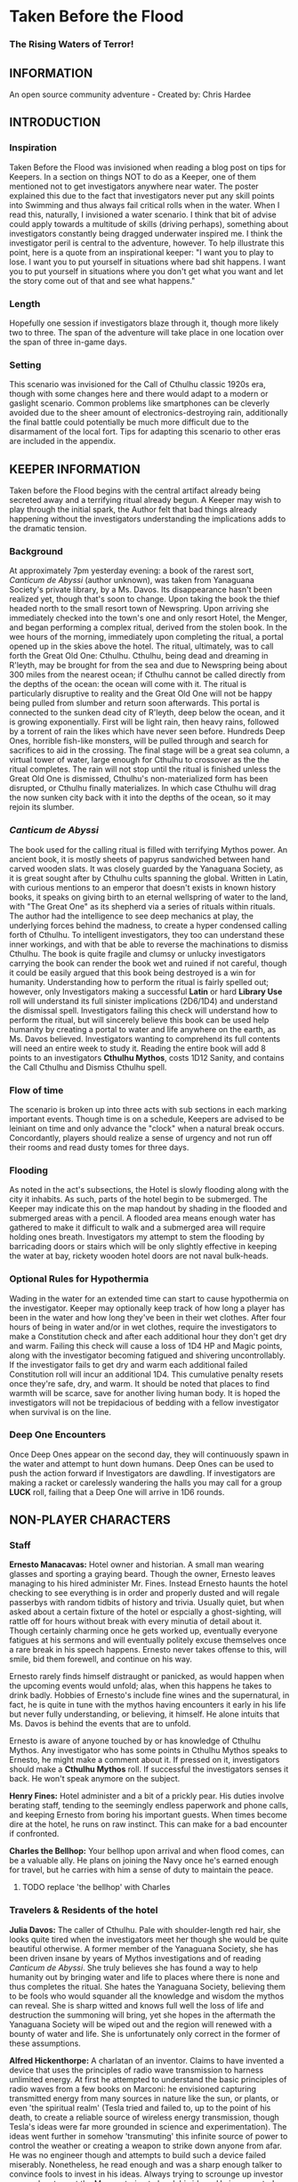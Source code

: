 * Taken Before the Flood

*** The Rising Waters of Terror!

** INFORMATION

An open source community adventure - Created by: Chris Hardee

** INTRODUCTION

*** Inspiration

Taken Before the Flood was invisioned when reading a blog post on tips for Keepers. In a section on things NOT to do as a Keeper, one of them mentioned not to get investigators anywhere near water. The poster explained this due to the fact that investigators never put any skill points into Swimming and thus always fail critical rolls when in the water. When I read this, naturally, I invisioned a water scenario. I think that bit of advise could apply towards a multitude of skills (driving perhaps), something about investigators constantly being dragged underwater inspired me.
I think the investigator peril is central to the adventure, however. To help illustrate this point, here is a quote from an inspirational keeper: "I want you to play to lose. I want you to put yourself in situations where bad shit happens. I want you to put yourself in situations where you don't get what you want and let the story come out of that and see what happens."

*** Length

Hopefully one session if investigators blaze through it, though more likely two to three. The span of the adventure will take place in one location over the span of three in-game days.

*** Setting

This scenario was invisioned for the Call of Cthulhu classic 1920s era, though with some changes here and there would adapt to a modern or gaslight scenario. Common problems like smartphones can be cleverly avoided due to the sheer amount of electronics-destroying rain, additionally the final battle could potentially be much more difficult due to the disarmament of the local fort. Tips for adapting this scenario to other eras are included in the appendix.

** KEEPER INFORMATION

Taken before the Flood begins with the central artifact already being secreted away and a terrifying ritual already begun. A Keeper may wish to play through the initial spark, the Author felt that bad things already happening without the investigators understanding the implications adds to the dramatic tension.

*** Background

At approximately 7pm yesterday evening: a book of the rarest sort, /Canticum de Abyssi/ (author unknown), was taken from Yanaguana Society's private library, by a Ms. Davos. Its disappearance hasn't been realized yet, though that's soon to change. Upon taking the book the thief headed north to the small resort town of Newspring. Upon arriving she immediately checked into the town's one and only resort Hotel, the Menger, and began performing a complex ritual, derived from the stolen book. In the wee hours of the morning, immediately upon completing the ritual, a portal opened up in the skies above the hotel. The ritual, ultimately, was to call forth the Great Old One: Cthulhu. Cthulhu, being dead and dreaming in R'leyth, may be brought for from the sea and due to Newspring being about 300 miles from the nearest ocean; if Cthulhu cannot be called directly from the depths of the ocean: the ocean will come with it. The ritual is particularly disruptive to reality and the Great Old One will not be happy being pulled from slumber and return soon afterwards. This portal is connected to the sunken dead city of R'leyth, deep below the ocean, and it is growing exponentially. First will be light rain, then heavy rains, followed by a torrent of rain the likes which have never seen before. Hundreds Deep Ones, horrible fish-like monsters, will be pulled through and search for sacrifices to aid in the crossing. The final stage will be a great sea column, a virtual tower of water, large enough for Cthulhu to crossover as the the ritual completes. The rain will not stop until the ritual is finished unless the Great Old One is dismissed, Cthulhu's non-materialized form has been disrupted, or Cthulhu finally materializes. In which case Cthulhu will drag the now sunken city back with it into the depths of the ocean, so it may rejoin its slumber.
 
*** /Canticum de Abyssi/

The book used for the calling ritual is filled with terrifying Mythos power. An ancient book, it is mostly sheets of papyrus sandwiched between hand carved wooden slats. It was closely guarded by the Yanaguana Society, as it is great sought after by Cthulhu cults spanning the global. Written in Latin, with curious mentions to an emperor that doesn't exists in known history books, it speaks on giving birth to an eternal wellspring of water to the land, with "The Great One" as its shepherd via a series of rituals within rituals. The author had the intelligence to see deep mechanics at play, the underlying forces behind the madness, to create a hyper condensed calling forth of Cthulhu. To intelligent investigators, they too can understand these inner workings, and with that be able to reverse the machinations to dismiss Cthulhu.
The book is quite fragile and clumsy or unlucky investigators carrying the book can render the book wet and ruined if not careful, though it could be easily argued that this book being destroyed is a win for humanity.
Understanding how to perform the ritual is fairly spelled out; however, only Investigators making a successful *Latin* or hard *Library Use* roll will understand its full sinister implications (2D6/1D4) and understand the dismissal spell. Investigators failing this check will understand how to perform the ritual, but will sincerely believe this book can be used help humanity by creating a portal to water and life anywhere on the earth, as Ms. Davos believed. Investigators wanting to comprehend its full contents will need an entire week to study it. Reading the entire book will add 8 points to an investigators *Cthulhu Mythos*, costs 1D12 Sanity, and contains the Call Cthulhu and Dismiss Cthulhu spell.

*** Flow of time

The scenario is broken up into three acts with sub sections in each marking important events. Though time is on a schedule, Keepers are advised to be leiniant on time and only advance the "clock" when a natural break occurs. Concordantly, players should realize a sense of urgency and not run off their rooms and read dusty tomes for three days.

*** Flooding

As noted in the act's subsections, the Hotel is slowly flooding along with the city it inhabits. As such, parts of the hotel begin to be submerged. The Keeper may indicate this on the map handout by shading in the flooded and submerged areas with a pencil. A flooded area means enough water has gathered to make it difficult to walk and a submerged area will require holding ones breath. Investigators my attempt to stem the flooding by barricading doors or stairs which will be only slightly effective in keeping the water at bay, rickety wooden hotel doors are not naval bulk-heads.

*** Optional Rules for Hypothermia

Wading in the water for an extended time can start to cause hypothermia on the investigator. Keeper may optionally keep track of how long a player has been in the water and how long they've been in their wet clothes. After four hours of being in water and/or in wet clothes, require the investigators to make a Constitution check and after each additional hour they don't get dry and warm. Failing this check will cause a loss of 1D4 HP and Magic points, along with the investigator becoming fatigued and shivering uncontrollably. If the investigator fails to get dry and warm each additional failed Constitution roll will incur an additional 1D4. This cumulative penalty resets once they're safe, dry, and warm. It should be noted that places to find warmth will be scarce, save for another living human body. It is hoped the investigators will not be trepidacious of bedding with a fellow investigator when survival is on the line.

*** Deep One Encounters

Once Deep Ones appear on the second day, they will continuously spawn in the water and attempt to hunt down humans. Deep Ones can be used to push the action forward if Investigators are dawdling. If investigators are making a racket or carelessly wandering the halls you may call for a group *LUCK* roll, failing that a Deep One will arrive in 1D6 rounds.

** NON-PLAYER CHARACTERS

*** Staff

*Ernesto Manacavas:* Hotel owner and historian. A small man wearing glasses and sporting a graying beard. Though the owner, Ernesto leaves managing to his hired administer Mr. Fines. Instead Ernesto haunts the hotel checking to see everything is in order and properly dusted and will regale passerbys with random tidbits of history and trivia. Usually quiet, but when asked about a certain fixture of the hotel or espcially a ghost-sighting, will rattle off for hours without break with every minutia of detail about it. Though certainly charming once he gets worked up, eventually everyone fatigues at his sermons and will eventually politely excuse themselves once a rare break in his speech happens. Ernesto never takes offense to this, will smile, bid them forewell, and continue on his way.

Ernesto rarely finds himself distraught or panicked, as would happen when the upcoming events would unfold; alas, when this happens he takes to drink badly. Hobbies of Ernesto's include fine wines and the supernatural, in fact, he is quite in tune with the mythos having encounters it early in his life but never fully understanding, or believing, it himself. He alone intuits that Ms. Davos is behind the events that are to unfold.

Ernesto is aware of anyone touched by or has knowledge of Cthulhu Mythos. Any investigator who has some points in Cthulhu Mythos speaks to Ernesto, he might make a comment about it. If pressed on it, investigators should make a *Cthulhu Mythos* roll. If successful the investigators senses it back. He won't speak anymore on the subject.

*Henry Fines:* Hotel administer and a bit of a prickly pear. His duties involve berating staff, tending to the seemingly endless paperwork and phone calls, and keeping Ernesto from boring his important guests.
When times become dire at the hotel, he runs on raw instinct. This can make for a bad encounter if confronted.

*Charles the Bellhop:* Your bellhop upon arrival and when flood comes, can be a valuable ally. He plans on joining the Navy once he's earned enough for travel, but he carries with him a sense of duty to maintain the peace.

**** TODO replace 'the bellhop' with Charles

*** Travelers & Residents of the hotel

*Julia Davos:* The caller of Cthulhu. Pale with shoulder-length red hair, she looks quite tired when the investigators meet her though she would be quite beautiful otherwise. A former member of the Yanaguana Society, she has been driven insane by years of Mythos investigations and of reading /Canticum de Abyssi/. She truly believes she has found a way to help humanity out by bringing water and life to places where there is none and thus completes the ritual. She hates the Yanaguana Society, believing them to be fools who would squander all the knowledge and wisdom the mythos can reveal. She is sharp witted and knows full well the loss of life and destruction the summoning will bring, yet she hopes in the aftermath the Yanaguana Society will be wiped out and the region will renewed with a bounty of water and life. She is unfortunately only correct in the former of these assumptions.

*Alfred Hickenthorpe:* A charlatan of an inventor. Claims to have invented a device that uses the principles of radio wave transmission to harness unlimited energy. At first he attempted to understand the basic principles of radio waves from a few books on Marconi: he envisioned capturing transmitted energy from many sources in nature like the sun, or plants, or even 'the spiritual realm' (Tesla tried and failed to, up to the point of his death, to create a reliable source of wireless energy transmission, though Tesla's ideas were far more grounded in science and experimentation). The ideas went further in somehow 'transmuting' this infinite source of power to control the weather or creating a weapon to strike down anyone from afar. He was no engineer though and attempts to build such a device failed miserably. Nonetheless, he read enough and was a sharp enough talker to convince fools to invest in his ideas. Always trying to scrounge up investor money, he stays at the Menger trying to hawk his ideas. He is presented as a red herring if investigators believe his talk of controlling the weather. He carries in his luggage a 'prototype' that is little more than random electronic parts soldered and taped together.

*Lillian and Ronald Pierce:* Oil was and is a huge commodity for Texas and the nation, and Ronald Pierce owns a fair share of it. He recently finished up an oil deal that will increase his profits handsomely though he feels he could have held out and gotten a better deal. Though to most he is considered greedy, egotistical, and selfish the only thing he truly cares about beyond money is his daughter, Lillian. Lillian is 15 and is traveling with her father on his instance to learn business and negotiation, she is easily bored but enjoys card games and sleight of hand tricks. Quite unlike her father and despite being forever spoiled: she is friendly, charming, sharp. Only in a game of poker are all bets off.

*Peter King:* An insurance salesman, he's been recently informed of his failing health. He's decided to rest at the hotel for a week to try and feel better. A light sleeper, he asks the hotel clerk for sleeping aids to sleep through the storm. If acquired he will fall asleep and drown as the water fills his first floor room.

*Miriam Pell:* Woman trapped in the elevator shaft late on the second night. Miriam is under a curse it seems: only having recently discovered her husband with another woman and losing a great deal of her upper class lifestyle after he shut her out, she decided to check into the Menger hotel to her some means of recovery. Unfortunately she is having the worst of luck. On the second night she falls finds herself trapped in the elevator shaft: she attempted to flee through a small grate in the hallway after hearing screams coming around the hall.

** PLAYER CHARACTERS

*** Player Hooks

There is a certain amount of adventurous disbelief on account of the player's motivations to keep them in a hotel that seems to be slowly sinking. In a town of this size, there doesn't exist any sort of emergency procedures in case of a flood. Provided below are a couple of player hooks to for their character in this scenario:
- *Traveler:* A random stranger on a train looking to take a relaxing stay, potentially after a sanity-draining adventure.
- *Yanaguana Society Member:* An investigator tasks with finding the book by the Yanaguana Society, in addition to who, and more importantly, why?
- *Bellhop:* Works at the hotel, perhaps is a new to the town and newly hired. Staff is offered, for a fee, to stay in a small staff room. Knows the general layout and has a few useful keys too. Begins with the map handout, emulating the map in their heads.
- *Tortured Writer:* Has lived at the hotel for the past two months, attempting to write their next novel after their previous novel was a huge hit

Sample character sheets are provided in the Appendix.

*** Bringing the Party Together

Travelers on the train are seated next to each and, though potentially strangers, it's commonly known that you can save a good deal of money if two people stay in one room and decide to strike up a conversation with one another. Long term guests of the hotel frequently rely on trusted staff for special requests: alcohol, cigarettes, maybe even a narcotic or two.

** ACT 1 THE CALM BEFORE THE STORM

*** Getting to the hotel

Investigators walking to the hotel without an umbrella notice that the rainwater has a distinctly briney taste to it. Investigators can make a *Know Roll* to note that this is highly unusual (water evaporates from oceans without its salt content). Unequipped investigators could spend time shopping now as there are general stores around the plaza, a Keeper could suggest the meeting/checkin times are a few hours away.

**** TODO remove the Know Roll

*** Arrival and Checking in

Investigators arriving in will be greeted with a lavish lobby with victorian sensabilities but with modern decor. Music plays through an electric gramaphone. Since various people are checking in, quite a few people are milling out the lobby chatting and laughing. This would be a good time to introduce some of the NPCs.

If not previously discussed, now would be a good time to figure out room arrangements. Two can share a room and will be placed in the east wing on the third floor. Single rooms will be placed on the second floor on the west wing above the lobby. Suites are also available for a higher cost and those with a *Credit Rating* of 60% or above. Players can make arragements over payments and IOUs; however, keep in mind that they'll never get a chance to square up their bills.

Players approaching the counter will be greeted by Mr. Fines. For investigators with 40% or above *Credit Rating* or *APP* above 12, check-in goes by smoothly. Investigators with lower credit ratings may need to roll a *Credit Rating* check, failing that a *Debate* roll to convince Mr. Fines they're on the level. Investigators turned away may still stay in the hotel provided they're willing to bunk with someone who does pass. If all investigators fail, Keeper may openly ask players how they expected to get a room at a nice hotel when they're all dressed as hobos.

Players asking for a map of the local area or a map of the hotel will be handed the hotel-map from the handouts. Fines might highlight some areas of interest nearby to checkout, "once the rain clears up". Anything he highlights will be closed today and are of no use to the player in this adventure. Each player staying in a room will receive a key and Fines will call for a bellhop to show investigators up to their rooms.
**** TODO add in a check to read the register

*** 1920s: Changing Times

Fines might brisk at any some, unusual for the times, arrangments. Unmarried/interacial couples sharing a room will cause Fines to begin to object but eventually relent. Not without making an open statment about the changing times, however.

*** Heading up

Players are shown up to their room by the bellhop. This person is obviously fishing for tips and will enthusiastically inform the player about breakfast/lunch/dinner in the dining hall, location of the pool/bar/garden, and will mention that whenever it rains all day a rainyday ball will usually be held late at night.
Your rooms are a comfortable victorian affair, though players with a single room will note its small size. Suites are larger with a few more furishings. West windows look out to the square.

*** Till the Ball

Players now have a bit of freedom to wander around the hotel, relax, read that dusty old tome they've been carting around for a few adventures, or perhaps go grab a bite to eat. It should be noted that the plaza and streets outside are now collecting a lot of water and the doorman will discourage anyone going out. Shop keepers are closing early and the streets are more or less deserted. Investigators may dash off to a general store across the plaza to buy any last-minute items; however, they will be met with a store keeper about to close the shop and will not abide any browsing. Players unable to directly state what they need will need to pass a *Fast Talk* check to look around. The store keeper wants to get home as soon as possible and will get increasingly impatient for investigators dilly-dallying.

The Rainyday Ball begins at 8 o'clock and is the next major event to proceed the storyline. There are a few items of interest and events below that can be sought or happened upon. Events are in a non-specific order.

*** Exploring the Hotel

Investigators exploring the hotel without a map might get a little off track, any bellhop or waitstaff will direct investigators and mention a map is available at the front counter.

*A Bite to Eat:* Food is located at the dining hall serving common breakfast in the morning, and soup and sandwiches lunch. All for a modest sum. Inquiring about dinner, waitstaff will inform investigators that it's served in the ballroom, and apparently they have something special going on tonight.

*A Drink:* The bar is open and serving drinks, though as this is prohibition you'll have to deal with an obtuse way of ask for alcohol. The bartender is rather short-spoken and will direct any questions about history or people to Ernesto.

*The library and gamesroom:* The library is a modest collection of books and magazines. Mostly common thrillers, penny-dreadfuls, and fashion mags, there is some books about local history that might be useful for reference to other adventures. Investigators can search the stacks with a *Library Use* roll, but even with a success will find no Mythos or Occult books unless the Keeper wishes. The games room contains a single billard table and a few card tables. Cards, boardgames, and billard balls and cues are stored in a tall cabinet in the corner.

*Pool and garden:* Both the pool and garden are of little interest for investigators. The pool is abandoned and overflowing. The garden once contained lively flowers and vegetables, now dying from the torrent of saltwater.

*** An odd thing to wash away

Investigators watching the rain come down outside may be asked to make a *Spot Hidden* roll. Those succeeding will see a fish among some of the refuse being washed away (SAN 0/1). Any investigator seeing this can make a Hard *Biology* roll, with a success recognizing it as a saltwater fish.

*** Meeting Ernesto

Ernesto wanders the halls seemingly lost, though will ask the same to any investigator not on a direct course. Those engauging Ernesto in conversation will be treated an archives worth of facts and ancedotes about the hotel and previous patrons. See the NPC section for more information on Ernesto. Investigators may coax some interesting information from Ernesto concerning guests at the hotel, as Ernesto knows a little bit of information about everyone staying or working at the hotel (perhaps he even knows a little bit about investigators even, see his character profile about Mythos awareness).

*** The Ball Announced

Sometime midday, a sign will be placed outside the Ballroom annoucing the Ball at 8o'clock. Bellhops, managers, and waitstaff will mention it to passing investigators as well.

*** Relax

Investigators wishing to just simply relax may take up a game of cards, read a book (of the non-sanity-reducing kind), or take a snooze. Kindly keepers may award a point of SAN.

*** The Basement Leak

At any point during the first day Mr. Fines and presumably a handyman will be seen rushing down the hall towards the basement storage, players making a *Listen* roll can only make out "Leak", "that basement is old", and "Why didn't you tell me this sooner?". Anyone following the duo will need to make a *Sneak* roll or will be noticed by Mr. Fines who will tell the handyman that they'll discuss this later and walk off to their normal duties. If asked directly about it, Mr. Fines will tell investigators not to worry and will answer no futher questions on the matter. Investigators with access to the basement storage or those passing their *Sneak* rolls will see the basement storage is now flooded with several inches of water.
**** TODO Clear up what the investigator is sneaking past here

*** Searching for Sleep

Investigators around the lobby will see Peter King insisting on getting some sleeping aid, as a light sleeper he feels he won't be able to sleep through the storm. The hotel doesn't have any sleeping aids on hand, but Mr. King will insist. If it's early in the day the hotel will fetch staff to go purchase it from a local store. If it's later in the afternoon the hotel will be reluctant to send someone out when it's obviously flooding. An investigator can volunteer here and Mr. King will give the investigator 5$ to purchase "Missus Timmons Quality Sleeping Draught" and to keep the change (it costs 1$). Investigators taking up this task will need to venture out. See the section on Venturing Out for more details. King will wait in the lobby for an hour then go to his room feeling cheated. He'll leave a note at the lobby for the returning investigator directing him to his room. Sincere gratitude is rewarded if the sleeping aid is delivered.
**** TODO Peter Kings room #

*** Venturing Out

Investigators might try to leave after they've settled in. Unfortunately the rain has only gotten worse and the streets are visibly flooding. If the doors have not yet been locked (see the next section), otherwise they're free to go. The streets are difficult to traverse and navigate in the storm, if investigators did not ask where a certain shop could be found: a successful *Navigate* roll will be needed to locate it. Such as the drugstore, if they've been tasked by Peter King. A general store, which sells guns and ammunition will need to be asked about or found as well. A successful *Luck* roll will be needed to see if any store is open otherwise they've closed once the flooding began. The drugstore has the exact sleeping aid Mr. King has asked for. This will be the last opportunity to purchase something in a store until the flooding gets too bad.

*** Refuges from the storm

Investigators hanging out in the main lobby will see a group of four or six people enter in the main entrance. They look to be homeless, but it's hard to tell since being soaked head-to-toe might give that impression. The doorman will stop them from going any further than a few steps and ask the group to leave. What starts as a sorrowful plea, as no other place was open to seek refuge, to a full on violent altercation between the doorman and the group. As soon as it starts another doorman across the hall and two bellhops step in to break up the fist fight. Investigators helping to break up the fight will get caught in the fight too. After a few combat rounds the fight will end with Mr. Fines yelling at everyone to stop at once and for the group to leave. His right arm is inside his jacket pocket, at *Spot Hidden* roll will tell it's a gun. The group reluctantly leave, but not without spitting on the ground as they walk out into the pouring rain. After the group has left and the commotion has died down, Mr. Fines relaxes and approaches the doorman, now nursing a bloody-lip. Investigators that make a *Listen* roll will hear Fines instructing the doorman to lock the doors. At this point all entrances to the outside street are now locked, with any of the doormen and Mr. Fines having keys. No one is trapped inside though, anyone asking nicely will be let out.

**** TODO add stats

Roughians
<stats>

*** Lights flicker

Lights will randomly flicker or drop then come back. Anyone within earshot of an electric gramaphone will hear the music briefly slow down then speed back up. Investigators with phobias to certain auditory stimulae may need to make a SAN check (0/1D2).

*** Rainyday ball

Any NPC of note in this scenario will attend, including Ms. Davos, finally awakening from her day-long rest. The ball will take place at the hotel's grand ball room. Dinner is served and a popular jazz band is playing. As investigators arrive they will be seated together at a table close to the band. Though lighting will storm outside and the lights will flicker momentarily throughout the event: the band will play on. Dinner consists of a choice of steak or fish with flan for dessert. Investigators are encouraged to get up and dance, the music is great and lively. Investigators brave enough to dance will have fun and recover 1 point of SAN.

*Listening in:* Various conversations can be eavesdropped on, though it might be difficult to tell who said what to whom. This will also depend on where the investigator is in the room though Keepers can pretend all the conversation is around them and make it audible from their table. All the investigators can each make a *Listen* roll. Read aloud one of the following snippets of conversation for a normal success, a hard or extreme success will reveal exactly who said it:
- "I've been watching it outside, the city is flooded..." - Random guest
- "Check out the red-head by the bar over there!" - Random guest (location anywhere)
- "Let me tell you about the future of communication, hell I can even contact the dead with the power of scientific method!" - Mr. Hickenthorpe (schmooing around the bar area)
- "I tell you, I saw a fish wash down the street!" - Random guest
- "That man is an idiot and a charlatan" - Random guest pointing at Hickenthorpe
- "They say the rain brings the dead closer to our world" - Ernesto spooking a random couple
- "Oil is never going to lose its value, it'll only go up" - Ronald Pierce by the bar
- Keepers are free to add their own.

Ms. Davos will be drinking by the bar, completely engrossed in her own thoughts and conscious. If questioned she will just mumble some quick dismissal. If she continuously pestered, she will snap out of it briefly and tell whomever to buzz-off. The bartender will intervene afterwards.

Hickenthorpe will gladly talk your ear off over his revolutionary invention, especially if he notices, or an investigator ventures, any wealth status. He states his intention to demonstrate his invention tomorrow afternoon as he intends to setup a small 'demonstration' in the parlor. If *Persuaded* or bribed (to the tune of 20$ to show your commitment) he will give you a private demonstration tomorrow morning in his room, and gives you his room number. A hard or better success on the *Persuasion* roll might convince him to show it privately after the ball, but if the investigator is a woman he'll certainly take this the wrong way.

Peter King will be quietly eating by himself.

Ernesto is wandering around the room telling ghost stories and generally being charming.

Mr. Fines is going through insurance paperwork as he knows the flooding will cause significant damage.

Lillian is playing cards by herself in the gamesroom. Ronald is chatting with some businessmen by the bar.

*The lights go out:* As the night go on, and after all the investigators have picked up all or most of the clues given out: the poor overworked power mechanism will finally give out and plunge the room into almost complete darkness. Frightened gasps and cries will be let out, the band stops abruptly. A pause stretches out in the room as people wait to see if the power will kick back on. It does not. Some minor panic will sweep the room as people trip and knock into things. A few minutes later several hotel staff will enter the room carrying candle lamps. Mr. Fines will materialize onto the stage as he lights a lamp, he will try to calm the guests down and inform them that the staff will carefully take them back to their rooms, and to please be patient as they do so. Most of the panic will die down at this point. Staff carrying lamps will go from table to table to escort them back to their room. If the investigators are seated together, they'll be guided back soon after.

*The trip back:* Investigators will notice the first floor carpet is wet, water can be heard dripping in places unseen throughout the hotel. If an investigator looks outside they will see the streets completely flooded past the doors to shops and coming up to the windows. The hotel is raised off the ground a bit so the water has only reached the door. The staff returning you back to your room is the same bellhop that showed you to your room and he has quite a grim expression on his face. If questioned about the situation he'll lie and tell you everything is alright. A *Psychology* roll can easily tell you he's lying. If pressed he'll reveal that the basement is flooded and the rain isn't letting up. He'll try to explain how grim the situation is getting, that the staff are considering fleeing home at night. He won't be much help if the investigators want to escape the hotel. It's one of the few tall buildings in this town and he'll sincerely advise you to stay here. By the time he sets out to find his home, it'll already be underwater.

*** That night

After returning to their rooms, they're left with a few candles on their dresser. Investigators can attempt to sleep, but it won't be a very restful one. In addition, a couple of major events happen during the night.

*Lillian and Ronald:* As the lights went out, Lillian finds herself in complete darkness alone. She'll begin to call out. Ronald, a little inebriated from his time at the bar, has been expecting Lillian to be in his room (they're sharing a room), when he finds it empty after being escorted back, he'll start hollering out. Investigators easily hear this from their rooms, if they go outside Ronald will quickly enlist them to help find her. He has no idea where she is, and his current state doesn't help matters. After stumbling a few times, he'll sit down and beg for investigators to find her between blubbering on about how horrible a father he is. Lillian is stumbling around the gamesroom, eventually making her way out and wandering down the hall. She's in tears of fright at this point and her call is quite weak. Investigators might only have their candles to help them navigate. Lillian will try to find her way back to her room but get lost and roam the first floor blindly. Keeper should mark and track where Lillian is as she wanders around. After reaching the first floor, investigators would be wise to keep quiet as they might hear a faint '...dad?...' in the air. As water is dripping down, the Keeper might impose a group luck roll with a failure resulting in a candle spluttering out. If Lillian is found she is crying and soaked, she's grateful for the assistance and wants to get back to her room. After being guided back her father waits slumped down outside their room, they'll embrace in tears and be very thankful. Ronald will give investigators his business card and ask them to call upon him anytime. He won't remember any of this the next morning. If Lillian is not found after an hour or investigators refuse to help, Ronald will attempt to find her on his own which results in him tripping and falling on the stairs. He's unconscious when the waters consume his body. Lillian at least fairs better as she eventually makes her way back to her room, only to find no one there.
It should be noted here that there is no existential threat here beyond the darkness and flooding, unless the Keeper wishes otherwise. Attempts should be made to keep the tension high and filled with uncertainty.

*Flooded:* At around 1am the entire first floor is foot-deep in water.

*The Staff Flees:* Around 2am, the majority of the staff enacts a plan to flee to their homes. They set off, waist deep in water with suitcases filled a few belongings, some pilfered, and attempt to reach their home. Those that leave are never seen again.

*Poor Peter King:* Even if investigators never aided Peter King he managed to find some sleeping aid (a conversation struck up during dinner was rewarded when his conversation companion offered some). He takes too much and at around 4am is unable to wake up as the waters rise above him.

*Bad Dreams:* Investigators who slept through the night, failing to aid Ronald and Lillian, will have terrible dreams that foretell the horrors awakening.

**** TODO add in dream sequence

*** End of Act 1

If investigators were successful in saving Lillian and reuniting her with her father, they are rewarded with 2 SAN points each.

** ACT 2 WATERS RISING

*** Rising Waters

The water hasn't stopped, what was initially thought to be an unfortunate flash flood has now turned into something biblical. Refer to Map 2 for all the areas underwater, which includes most of the first floor. Investigators trying to move through flooded areas can do so without making rolls if traveling short distances. Attempting to swim away from deep ones or trying to swim to the basement from the first floor will also require a roll. In addition, refer to optional hypothermia rules if needed.
**** TODO Add maps

*** Awakened into Chaos

Investigators who managed to find sleep will be awakened around 7am with yelling and screaming coming from outside their room. Power has still not been restored but the day is rather bright despite and although it doesn't seem to be raining as hard as it was, there is still a steady downfall. Anyone looking outside will see a city looking more like Venice than the quaint town you remembered. Investigators making a *Spot Hidden* roll will see some fish-sized dark shapes moving in the water (SAN 0/1). It smells deeply of the ocean, but tinged with a stagnant aroma.
As investigators get their bearings, they will again hear the roar of the crowd outside. Going out will find a group of haggard looking guests, some still in their party gowns, standing around and yelling at the sole staff member. It's Charles, the bellhop who helped you before, he chickened out on the plan to flee the hotel with his fellow staff members after seeing how high the waters had gotten. The guests are battering him with questions about where everyone is, when help is going to arrive, if they'll get a refund on their stay, etc. Charles is doing is best, but is getting visible stressed out. Investigators can help in getting the guests off him or they can add to the battery: he really doesn't know anything. Ernesto, Fines, and the rest of the staff are missing; he hasn't had access to a radio to know if help is coming; sure you can have a refund, whatever.

After all the pointless questions are exhausted the topic of what to do might be presented. Charles will ask you to go check on the other guests and see if they need anything. If you've gotten on Charles' good side, either by defending him or helping out and showing you can be trusted he might help you further by offering keys/navigational help.
As he leaves to go find a closet to hide in, he'll turn to the investigators and say, "After you've checked in on the guests, find that inventor fellow, Hickenthorpe, said he had some sort of communication device. See if he can call for help with it". He won't know where he's staying exactly, but he believes he's on the third floor.

*** Checking on the guests

Investigators can attempt to check on the other guests as mentioned by Charles. Most doors will not answer, or tell whomever is out there to leave them alone. A couple will open the door and talk to the investigators: some will just be sick with worry, others will be hungry or thirsty (the kitchen is deep underwater and the rain is briny and undrinkable). Lillian and Ronald are in surprisingly good spirits as they play cards and converse, in all the busy life Ronald has lead he's had very little time to actually talk to his daughter. If investigators might suggest they move to higher ground, Ronald (and a few other rational guests) will agree and start to pack their things to move higher up.

*** Ernesto

Like a ghost Ernesto, will appear wandering down the hall. He is distraught and near catatonic, mumbling about his hotel being ruined. If approached he'll grab a hold of an investigator and ramble on about 'How many ghosts can this hotel take?', 'This storm isn't ordinary, the work of the devil it is', 'That woman, Davos, she has a dark energy about her'. If investigators are gentle to poor Ernesto, he'll calm down enough to respond to basic queries. He'll invite investigators into his permanent suite he lives in and even offer some tea (his pitcher of water is likely the last gallon of fresh water in the building). He believes the storm is supernatural and Ms. Davos is the cause of it. He is correct on both counts, yet he knows not where she is staying (only Fines would know that).

*** Deep Ones Appear

By noon the waters will have risen to the top of the first floor stairs. It'll probably be time to find Hickenthorpe as well. Investigators approaching the main stairway to head up will see the water level. The water is brown and murky, but the object of immediate attention will be large pale body floating just below the water (SAN 1/2). This is Peter King, after having drowned in the night his corpse has been floating upwards. Ask for a *Spot Hidden* roll afterwards, pass or fail, they notice the corpse move slightly. Then in a few seconds or so the corpse is dragged down into the water. If they made the previous roll say it looked like it was grabbed and pulled under, otherwise it looked like it got sucked under.
The water is now home to a couple of Deep Ones, human-sized fish monsters and the servants of Cthulhu. Anyone swimming or wading into the water at this moment has a chance to catch the attention of a nearby Deep One. See rules on Encountering Deep Ones.
The Keeper can have a Deep One emerge and attack here, as it sensed the nearby investigators. Previously failed 'Pushed' rolls might summon a Deep One here. Deep Ones can't stay out of water for long but it will wander the halls and look for anyone nearby (such as guest trying to head to the third floor).
**** TODO add deep one stats

*** Hickenthorpe

After receiving the tip about Hickenthorpe, investigators might slowly make their way there. He's hiding in Room TBA. He, like almost every other human inhabitant of this building, is scared and completely unsure. All pretense of a smooth-talking conman has fled, replaced cowardice and fear. Unless a previous arrangement was made he'll be reluctant to answer the door, even so far as bluffing he has a pistol and is willing to use it. *Persuading* Hickenthorpe won't be much of a challenged, he'll open up for any (false) promise of help and rescue. *Intimidating* him with a threat of being left behind will similarly work. Failing that, his door is visibly flimsy (as are most doors on the top floor) and can be broken down with a *Strength* test. Similarly if a deep one is in hot pursuit of investigators, cries of monsters will only send Hickenthorpe hiding instead of opening the door.
Hickenthorpe is hiding behind the bed, he carries no weapon on him except for an empty bottle of whiskey in reach. If feeling threaten for his life or a deep one fallows investigators in, he'll throw the bottle at the nearest perceived danger and try to flee. If not caught he'll flee to the lower levels where he'll be at risk of deep ones dragging him under.
Once things have calmed, Hickenthorpe will being talking to investigators. Most of what he says will be tearful blubber. If asked about his revolutionary device, he'll seem a bit surprised and taken aback. He's forgotten about the con game, only wishing to be back home and safe. He'll show the investigators his device, perhaps in the back of his mind his device actually does work and maybe these strangers will know how to end this nightmare.
The device is contained in a locked briefcase in his closet. He'll retrieve it, open it, and present it to investigators, answering any questions they have. The device looks like a small portable radio torn inside-out, with wires, magnets, and small pieces of metal hobbled, tied, and glued together, seemingly at random. A group *Intelligence* roll may be called for, but unless a character is exceedingly deficient there they can spot obvious baloney. While not right out admitting an obvious con, he'll explain he read some books on radio technology and was way in over his head when he created the device, who was he to argue if people gave him money?
The device being a dead end, investigators might inquire about other avenues. Hickenthorpe won't know much of anything directly related to the summoning, but if asked who might Hickenthorpe will point them toward Ernesto. If asked about anything unusual, Hickenthorpe will offer up that he heard some strange sounds late after everyone had gone to sleep, the night before the investigators arrive. He's referring to Ms. Davos as she went through with the summoning. She is only a few rooms away, and waits there now.

**** TODO add room #
*** Tracking down Ernesto

Ernesto is standing out on one of the terraces, observing the apocalypse as it unfolds. Finding Ernesto requires searching around, while deep ones are on the look out. If passing through a hallway with a window outside, a *Luck* roll might be granted to catch someone standing out on a terrace. Joining Ernesto, investigators will see the true destruction the summoning has wrought the city. The scene is not unlike the /Wanderer above the Sea of Fog/, only rooftops are visible now and a massive perimeter of fog around the city seemingly transports the view to another dimension. The rain is gone but for a light misting. Now dusk, the colors have warped and shaded this land into an alien plane. That's not what draws the attention at first glance however: situated not far from this terrace likes a massive column of falling water. Imagine Niagara Falls falling from the sky. Seeing this carries a great penalty to an investigator's sanity (1D4/1D8). Investigators failing the test will feel an ominous presence growing within the column of water.
Ernesto will tell them he knows who did this, as he felt the shadow of mythos behind her eyes. He is of course talking about Ms. Davos and will tell investigators exactly which room she resides in. If asked for any advice on how to end this, he will point to the column and say, "If she cannot help you, you must confront that." He'll also point out the general direction of a military fort on a hill nearby, the cannons sitting on the walls can be barely made out if a *Spot Hidden* roll is made.
Ernesto can be a source of Cthulhu Mythos, as he has encountered it in his long storied past. If asked about it, he can related a story about how he once lived in a convent in Mexico that later turned out to be a temple of cultists. He was attacked by a living shadow but managed to escape and eventually found himself in America. Listening to this will increase investigator's Cthulhu Mythos skill by 1D3.

*** Wandering About

Investigators who have failed to divine the clues leading to Ms. Davos, might become stuck at this point. Between the morning and now, things have gotten much worse in the hotel. All the walls seem to be dripping with brine, blood smears the hallways floors where it appears someone was dragged from their room into the murky waters filling up the second floor stairwell. Crying can be heard somewhere in the distance. Charles, Ronald, and Lillian have all disappeared. Worst of all, it is getting dark and electrical lighting has long ceased. Deeps ones will be much more active at night and will attempt to break down doors if they sense there is prey on the other side. Once the realization of total darkness has set in, a plan might be formed to find some flashlights. If investigators currently posses flashlights and lanterns, it would be a reasonable assumption they would have gotten wet and become non-functioning. There are two utility closets on the three floors of the hotel, the first one is completely submerged on the first floor, and the second is on the third floor. Miraculously it's been mostly untouched, inside contains two flashlights, two packs of 12 batteries, some linen, and a few random cleaning products, and a large bottle of rat poison. The flashlights require two batteries each. The batteries are the cheap paper kind and will quickly cease to function if they get wet. What the investigators do with the rat poison is entirely up to them. It would probably take a lot of rat poison to kill a deep one.
As investigators are raiding the utility closet, Ms. Davos will briefly open the door of her room to paint an Elder Sign on her door. Investigators standing watch can easily catch sight of this as it's only a few doors down. A *Listen* roll will also alert them as she opens and closes the door.

*** Ms. Davos

This is the crucial point in the investigation, as Ms. Davos posses the only means to stop the calling of Cthulhu and possibly bring things back from the brink. She's been waiting here, since the beginning, except for a stroll out to the rainy-day ball. She's currently tired, high-strung, and mentally deteriorating.

As explained in the *Wandering About* section: if the sun has gone down, an Elder Sign has been crudely painted on the door. It was painted using a mixture of hotel courtesy ink and her own blood.
If investigators knock on her door, a reflexive response of, "Who is it?" will be given. Investigators are on their own from here, as Ms. Davos will not open door unless a good reason is given. She knows an Elder Sign will protect her from deep ones (though it's not as effective as she believes), so she's only putting herself in danger by opening the door. If asked, about the flood and deep ones, she will flatly state that there is nothing that can be done. *Persuasion* can be attempted with a valid statement that they are probably the only ones that can help. She will let investigators in regardless of rolls if they let on their familiarity of the mythos. She will start to get annoyed however if investigators try to deceive her about their intentions.

Inside the room is a wreck: the bed has been overturned, sheets and pillows are strewn about, the flood is stained with trails of blood, and a large arcane symbol has been carefully scratched onto the floor. Ms. Davos will spill it all at the point, her relationship with the Yanguana Society, the book, the ritual, and her conviction that it can be used to help the world, how she checked into the nicest hotel she could find and went forward with the ritual. If asked about the loss of life, she'll make a quick offhand comment about the world not needing anymore people before stating that she knows, and is sorry. The conversation with Ms. Davos can go many ways, she is willing to explain how the spell can be, and should have been, used in completely arid places in the world to bring a bounty of water and life. If pushed on the guilt about the loss of life, a successful *Persuasion* opposed roll can be made against Ms. Davos. On a tie or success, she will break down and start sobbing.

She genuinely believes there is nothing that can be done, but if asked about the ritual she'll show investigators the book. Investigators can all make *Idea*, *Intelligence*, or *Cthulhu Mythos* rolls. Making a Cthulhu Mythos roll will lead them to believing it can be reversed using the same ritual, otherwise investigators believe that studying the book might uncover some clues. With that, a case can be made to lend the book out for further study and Ms. Davos will reluctantly agree. In her mind, the damage (and supposed benefit) has already been done and while she doesn't want to be violently killed, she has since resolved she won't live past another day or two, so what does it matter to her? She will let the book go and will only wish to be left alone again. Her last request is to close the door on the way out. She won't speak or aid you any further.

If the door is forced open, she is threatened or attacked, she will defend herself against investigators with her knowledge of deadly spells. She is protective of her book, and won't stop attacking if investigators take it against her will. Her attacks will stop if investigators get ahold of the book and threaten to destroy it however.

**** TODO add Ms. Davos' stats

*** The Book

See Keeper Information about the /Canticum de Abyssi/, but needless to say there *is* a way to stop the ritual but it will take the rest of the night to study (1D6+1 hours). One investigator with skill in *Library Use* or *Latin* can study it to gain the information. Success will impart the information of stopping the ritual, by means of slight changes to the pictograph and changes to the utterances of the words. Attempting this corrected ritual will take more time (1D3 hours). Investigators failing their sanity rolls and believing in the benefit of the ritual can still help their comrades in stopping the ritual. Assuming a long shot happens and they survive, then perhaps this investigator might just repeat this experiment at a future time.

See /Call of Cthulhu: Keeper Rulebook/ on rules for /Dismiss Deity/. The dismiss spell can be cast as soon as it is learnt; however, sensing dismissal Cthulhu will attempt to send hoards of Deep Ones to try and stop the Investigators. See below *Stopping the Ritual* for details.

*** Deep Ones on the Hunt

Deep ones will patrol around the water and hallways. The Keeper should note down two or more general locations of Deep Ones as their patrol area. Anyone wandering the halls, going outside, swimming or wading in the water will need to pass a *Stealth* roll or attract the attention of the nearest Deep Ones. Similarly, Investigators can attempt to make a *Listen* check for Deep Ones.

Deep Ones may attempt to capture humans and drag them under the water, with the goal of bringing them to the tower of water as sacrifices. Deep Ones are fast swimmers but being dragged through the water will require a *Swimming* or *CON* check to keep from drowning. See the section of fighting maneuvers in the /Call of Cthulhu: Keeper Rulebook/ to free oneself from a Deep One's hold. Those that survive the drowning won't have much cause for celebration as they'll be pulled up into the torrent of water and consumed by the increasingly material form of Cthulhu. Allow for a last ditch effort to escape, a hard *Luck* roll will be required to grasp a building edifice or large piece of debris, they can then pull themselves free of the water torrent. Unfortunately, they will find themselves close to a Great Old One, though not yet in full control of its capabilities, half a mile away from the hotel, and near the source of all the Deep Ones. Truly a pickle of a predicament!

*** A Cry for Help

In the middle of the night, perhaps while one investigator is studying the book: a faint cry is heard through the pipe works that connects the heating to each room. This person is a woman named Miriam Pell and she is very unlikely to survive. Miriam is trapped in an elevator shaft beneath the elevator, currently stuck on the third floor, and has long since ceased from operating. The hotel's heating and water pipes snake through the elevator shaft and it's through this her calls are heard. Sleeping will be a bit difficult as the periodic sounds will be heard throughout the night, especially right when they think sleep has finally caught up with them. Investigators must make a *POW* check to essentially ignore the cries and get to sleep. Failure will result in a *Sanity* (1/1D3), as their inability to sleep along with the cries deepens their level of stress.

If investigators wish, and at great peril, they might try and launch a rescue operation. The first task being discovering the whereabouts of this poor person. A *Listen* roll is required to determine the sounds are coming through the pipes. Speaking at or into the pipes will have little effect. If investigators listen intently to the pipes: call for another *Listen* roll, eventually after bemoaning some other unimportant troubles, Miriam will mention they're in some sort of elevator shaft. If investigators make their way to the elevator, they'll find no access under the floor. Unless they have access to welding equipment, they will have to come up from the second floor. The second floor which is almost completely submerged at this point. Investigators will have to swim, mostly submerged on the second floor to the second floor elevator doors. There is about a foot or two to breath towards the ceiling. The elevator doors can be pried open with a tool like a crowbar or fireman's ace and give little resistance, otherwise a *Strength* or *Dexterity* test is required to pry it open with one's fingers. Opening the shaft will release some of the water and drop the rescue down to the second floor level. They will be frightened and panicked, but if held firmly and carried along they can make it. A *Swim* skill roll followed by a *CON* roll is required to carry anyone to safety.

The hazards of this operation are numerous:
    - Three deep ones patrol the waters of the hotel, via land and water (see the section on Deep One patrols).
    - At this time of day almost all light is extinguished making navigating very difficult.
    - Obstacles in the water: chairs, tables, perhaps corpses have a chance to snag an investigator's foot.
    - An investigator will need to keep their head above water in an enclosed space.
      
It is up to the keeper's discretion on how to apply these obstacles, but it can quickly make a rescue operation a statistical impossibility. Bringing the survivor back to the (tenuous) safety of the third floor has its rewards however. A profuse thanks will be given, including a tearful speech on how, just perhaps, the human race isn't doomed and worth fighting for. All investigators who helped in the rescue, even in a small way, are rewarded 1D8 *Sanity* points. Keepers may also give out a bonus die for all *Sanity* checks on the third day, as the investigators are filled hope and determination to see this to the end.
    
Investigators need not stick their necks out however. At sometime around dawn of the third day, the elevator shaft will be flooded up to the elevator itself. Anyone still remaining in the shaft will have no escape or be left with any air to breathe. If investigators failed to rescue this person, they are doomed. They will use the last of their breath to scream out for help, then cease. It's the ceasing, after such a long and protracted death that really hits the investigators the hardest. Hearing this will result in a *Sanity* roll (2/1D6) with failure resulting in a feeling of bleak inevitable doom.
    
With that, the final day arrives...
**** TODO Just add an NPC for this
    

** ACT 3 THE CALLING

*** Rising Waters

The hotel at this point is completely flooded three-quarters up the second floor, where only the third floor promises any dry land to speak of. The rain itself has stopped for the most part, replaced by a giant unearthly column of water where Cthulhu awaits. The valley has been mostly completely covered by water at this point, only the tops of large buildings, those fortunate enough to be on the higher outskirts of the Valley, and the towers of the old fort, remain above water. Trash and debris, even a few floating bodies bob up and down on the mildly turbulent water.

**** TODO add a map?

*** Stopping the Ritual

The final day is perhaps the most perilous and yet promises the most freedom. All other distractions are gone safe for Cthulhu and its minions. At this stage, there is no hope for this city to return back to normal. Most inhabitants that did not escape, late in the night on the first day, have drowned. Deep Ones hunt down anyone they can find, usually those trying to stand out in hope of rescue. Those that remain are holed away in closets or rooms, starved and dehydrated.

Cthulhu itself has partially materialized inside the great column of water some 200 feet above the waterline. Psychically commanding the Deep Ones to capture humans, Cthulhu consumes the sacrifices by bringing them forth to be sucked up into the column, then absorbed into its half materialized psychic form, killing instantly.

While the town cannot be saved, perhaps the investigators, the remaining survivors, and the land itself can. Cthulhu will leave this plane of existence by the following means:
- Letting Cthulhu devour enough humans for it to be fully materialized and satisfied, whereupon it will then, in a span of a few minutes, teleport itself and a mile-wide radius of the sunken town deep below the ocean. Anything still alive will instantly drown under the water pressure. It is theorized that this is how, centuries before, underwater cities were born, Cthulhu for its unfathomable reason wishes for another.
- The ritual of summoning is stopped by casting the dismiss spell. See the *The Book* section above for details on casting the spell.
- Cthulhu has sustained enough damage to undo its materialization. See the next section for details.

Casting the spell requires somewhat of a dry place, one of the empty hotel rooms would suffice. Once the unsummoning ritual has begun, Cthulhu will likely know this and send Deep One minions to stop the investigators.

*** The Final Battle

If the ritual cannot be stopped with magic, it /can/ be stopped via physical means. As Cthulhu has not fully materialized it is substantially weaker to its full form. This form has half HP, no armor, and cannot attack directly, but don't believe this will be an easy task for investigators. Cthulhu can call a limitless supply of Deep Ones to attack investigators and can cast a number a deadly and horrifying spells.

Before it fully materializes, Investigators are mercifully spared the direct sight of the Great Old One, however seeing this entity will still take a great toll: a living silhouette in the shape of Cthulhu, with crackling green energy dancing all about it. Seeing even a glimpse of this shadow will cause a *Sanity* check (1D4/1D10).

From the hotel, it is unlikely, the investigators will have any means to hurting Cthulhu. It require them venturing out, swimming and climbing from rooftop to rooftop to get to the only place close enough and with the needed artillery to send Cthulhu back. Upon venturing out, the Keeper should describe the what is left of the town and any remaining buildings, including the military fort.

See the map for the military fort, it lies some 200 yards away from the column of water. On the second floor there contains an armory with rifles and ammo needed to shoot Cthulhu and on the nearest tower of the fort contains a machine gun.

Landing a shot against Cthulhu won't be easy, at that range it will require a Hard success with the appropriate rifle or machine gun. In addition the water acts as a sort of armor, slowing the bullets down and reducing damage.

As soon as the first bullet lands successfully, Cthulhu will summon its hordes of Deep Ones at the Investigators. Every 1D6+3 rounds, another Deep One emerges from the water and tries to kill or capture an Investigator.

As soon as Cthulhu's HP have been reduced to zero or lower, it will vanish with a loud terrifying cry. All Deep Ones still alive will immediately dive into water upon hearing this. Lastly, the great column of water will finally cease and crash down.

Any NPCs rescued or befriended can help out here: Ronald is happy to help take up a rifle, Ernesto and even Ms. Davos can help keep Deep Ones at bay.

When all seems lost, perhaps when investigators are on the cusp of death by Deep Ones or insanity, should Cthulhu fully materialize. The torrent of water will drop and full sight of the Great Old One will be beheld (1D10/1D100). Wasting no time, it will hold aloft a hand and send the entire vestige of the town and near sea of water with it.

**** TODO add Shadow Cthulhu stats, should also have a map

** AFTERMATH

*** Cthulhu Sleeps

Investigators who've failed to stop the ritual will be dragged back with all the town, creatures, and every drop of water down to the bottom of the ocean from where they came. What need of the town to this ancient creature is unknowable. It could be theorized that all great sunken empires were born of this means. Cthulhu will not stay, for the stars are not right and it was not truly time for the Great One to awaken. This need not be the complete death of the party, perhaps they will awaken in R'lyeh. Partially mended but forever broken in other ways, and completely and utterly lost...

*** The Ritual Abates

All is quiet and still. The Deep Ones will vanish and the storm will finally cease. The water that was gathering in the valley will eventually drain away, though it will take most of the day. There isn't much cause for celebration however, in the coming days only a handful of survivors will be found in poor health and worse mental state. The once busy town will be no more and few will know what really happen.


** HANDOUTS

** LICENSE

© 2015 ~ Chris Hardee <shazzner@gmail.com>
This work is licensed under Creative Commons BY-NC-SA [http://creativecommons.org/licenses/by-nc-sa/3.0/]

** Contributing

Contributions are welcome to this work, if you have any issues ranging from misspelled words, grammatical and/or syntax problems, gameplay balance issues, etc. Please file an issue on github.

** Translations

Help translate this work into multiple languages! If you would like to please email me and I can help you add your translation to the main repository.

